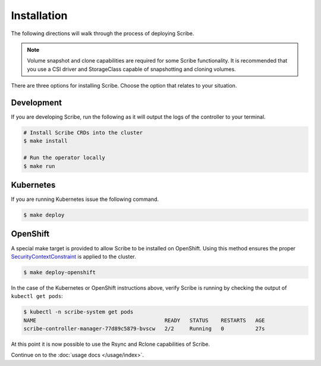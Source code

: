 ============
Installation
============

The following directions will walk through the process of deploying Scribe.

.. note::
   Volume snapshot and clone capabilities are required for some Scribe
   functionality. It is recommended that you use a CSI driver and StorageClass
   capable of snapshotting and cloning volumes.

There are three options for installing Scribe. Choose the option that relates to
your situation.

Development
===========

If you are developing Scribe, run the following as it will output the logs of
the controller to your terminal.

.. code-block:: bash

   # Install Scribe CRDs into the cluster
   $ make install

   # Run the operator locally
   $ make run

Kubernetes
==========

If you are running Kubernetes issue the following command.

.. code-block:: bash

   $ make deploy

OpenShift
=========

A special make target is provided to allow Scribe to be installed on OpenShift.
Using this method ensures the proper `SecurityContextConstraint
<https://docs.openshift.com/container-platform/4.6/rest_api/security_apis/securitycontextconstraints-security-openshift-io-v1.html>`_
is applied to the cluster.

.. code-block:: bash

   $ make deploy-openshift


In the case of the Kubernetes or OpenShift instructions above, verify Scribe is
running by checking the output of ``kubectl get pods``:

.. code-block:: bash

   $ kubectl -n scribe-system get pods
   NAME                                         READY   STATUS    RESTARTS   AGE
   scribe-controller-manager-77d89c5879-bvscw   2/2     Running   0          27s

At this point it is now possible to use the Rsync and Rclone capabilities of
Scribe.

Continue on to the :doc:`usage docs </usage/index>`.

